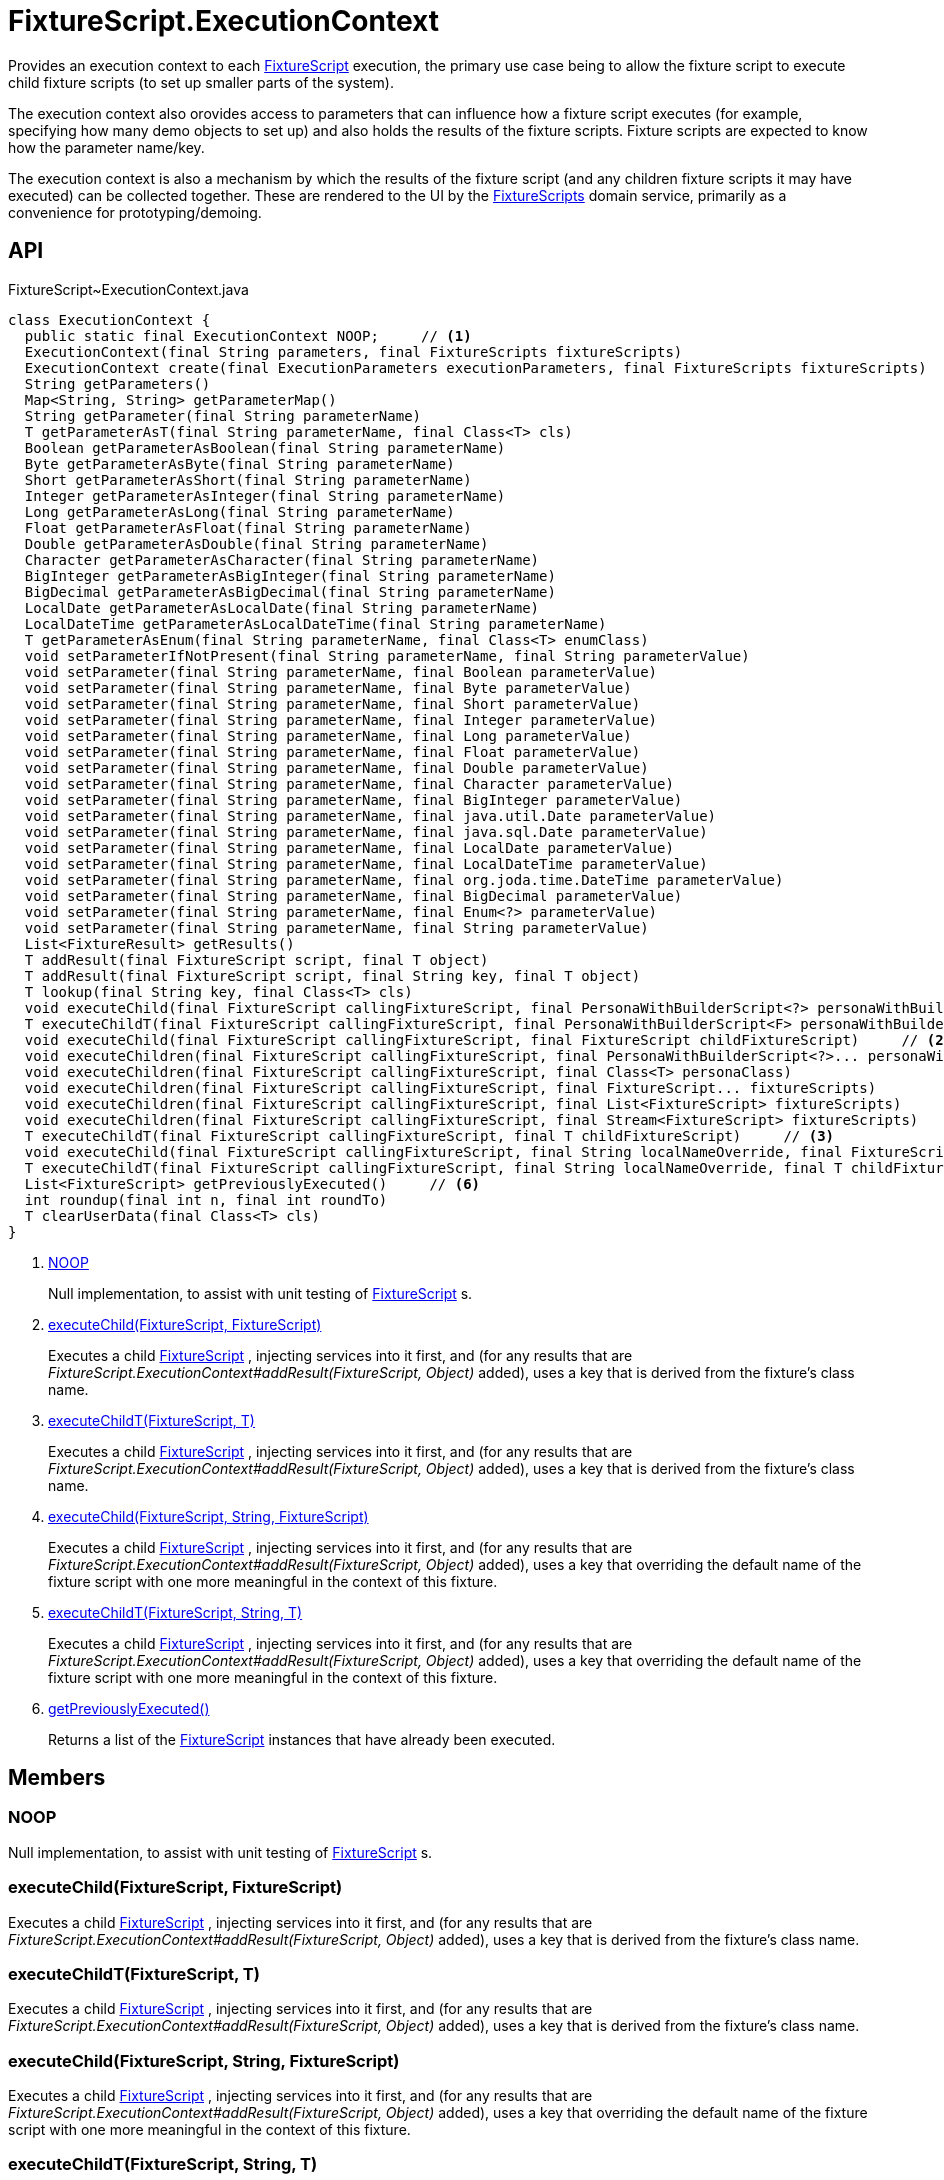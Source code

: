 = FixtureScript.ExecutionContext
:Notice: Licensed to the Apache Software Foundation (ASF) under one or more contributor license agreements. See the NOTICE file distributed with this work for additional information regarding copyright ownership. The ASF licenses this file to you under the Apache License, Version 2.0 (the "License"); you may not use this file except in compliance with the License. You may obtain a copy of the License at. http://www.apache.org/licenses/LICENSE-2.0 . Unless required by applicable law or agreed to in writing, software distributed under the License is distributed on an "AS IS" BASIS, WITHOUT WARRANTIES OR  CONDITIONS OF ANY KIND, either express or implied. See the License for the specific language governing permissions and limitations under the License.

Provides an execution context to each xref:refguide:testing:index/fixtures/applib/fixturescripts/FixtureScript.adoc[FixtureScript] execution, the primary use case being to allow the fixture script to execute child fixture scripts (to set up smaller parts of the system).

The execution context also orovides access to parameters that can influence how a fixture script executes (for example, specifying how many demo objects to set up) and also holds the results of the fixture scripts. Fixture scripts are expected to know how the parameter name/key.

The execution context is also a mechanism by which the results of the fixture script (and any children fixture scripts it may have executed) can be collected together. These are rendered to the UI by the xref:refguide:testing:index/fixtures/applib/fixturescripts/FixtureScripts.adoc[FixtureScripts] domain service, primarily as a convenience for prototyping/demoing.

== API

[source,java]
.FixtureScript~ExecutionContext.java
----
class ExecutionContext {
  public static final ExecutionContext NOOP;     // <.>
  ExecutionContext(final String parameters, final FixtureScripts fixtureScripts)
  ExecutionContext create(final ExecutionParameters executionParameters, final FixtureScripts fixtureScripts)
  String getParameters()
  Map<String, String> getParameterMap()
  String getParameter(final String parameterName)
  T getParameterAsT(final String parameterName, final Class<T> cls)
  Boolean getParameterAsBoolean(final String parameterName)
  Byte getParameterAsByte(final String parameterName)
  Short getParameterAsShort(final String parameterName)
  Integer getParameterAsInteger(final String parameterName)
  Long getParameterAsLong(final String parameterName)
  Float getParameterAsFloat(final String parameterName)
  Double getParameterAsDouble(final String parameterName)
  Character getParameterAsCharacter(final String parameterName)
  BigInteger getParameterAsBigInteger(final String parameterName)
  BigDecimal getParameterAsBigDecimal(final String parameterName)
  LocalDate getParameterAsLocalDate(final String parameterName)
  LocalDateTime getParameterAsLocalDateTime(final String parameterName)
  T getParameterAsEnum(final String parameterName, final Class<T> enumClass)
  void setParameterIfNotPresent(final String parameterName, final String parameterValue)
  void setParameter(final String parameterName, final Boolean parameterValue)
  void setParameter(final String parameterName, final Byte parameterValue)
  void setParameter(final String parameterName, final Short parameterValue)
  void setParameter(final String parameterName, final Integer parameterValue)
  void setParameter(final String parameterName, final Long parameterValue)
  void setParameter(final String parameterName, final Float parameterValue)
  void setParameter(final String parameterName, final Double parameterValue)
  void setParameter(final String parameterName, final Character parameterValue)
  void setParameter(final String parameterName, final BigInteger parameterValue)
  void setParameter(final String parameterName, final java.util.Date parameterValue)
  void setParameter(final String parameterName, final java.sql.Date parameterValue)
  void setParameter(final String parameterName, final LocalDate parameterValue)
  void setParameter(final String parameterName, final LocalDateTime parameterValue)
  void setParameter(final String parameterName, final org.joda.time.DateTime parameterValue)
  void setParameter(final String parameterName, final BigDecimal parameterValue)
  void setParameter(final String parameterName, final Enum<?> parameterValue)
  void setParameter(final String parameterName, final String parameterValue)
  List<FixtureResult> getResults()
  T addResult(final FixtureScript script, final T object)
  T addResult(final FixtureScript script, final String key, final T object)
  T lookup(final String key, final Class<T> cls)
  void executeChild(final FixtureScript callingFixtureScript, final PersonaWithBuilderScript<?> personaWithBuilderScript)
  T executeChildT(final FixtureScript callingFixtureScript, final PersonaWithBuilderScript<F> personaWithBuilderScript)
  void executeChild(final FixtureScript callingFixtureScript, final FixtureScript childFixtureScript)     // <.>
  void executeChildren(final FixtureScript callingFixtureScript, final PersonaWithBuilderScript<?>... personaWithBuilderScripts)
  void executeChildren(final FixtureScript callingFixtureScript, final Class<T> personaClass)
  void executeChildren(final FixtureScript callingFixtureScript, final FixtureScript... fixtureScripts)
  void executeChildren(final FixtureScript callingFixtureScript, final List<FixtureScript> fixtureScripts)
  void executeChildren(final FixtureScript callingFixtureScript, final Stream<FixtureScript> fixtureScripts)
  T executeChildT(final FixtureScript callingFixtureScript, final T childFixtureScript)     // <.>
  void executeChild(final FixtureScript callingFixtureScript, final String localNameOverride, final FixtureScript childFixtureScript)     // <.>
  T executeChildT(final FixtureScript callingFixtureScript, final String localNameOverride, final T childFixtureScript)     // <.>
  List<FixtureScript> getPreviouslyExecuted()     // <.>
  int roundup(final int n, final int roundTo)
  T clearUserData(final Class<T> cls)
}
----

<.> xref:#NOOP[NOOP]
+
--
Null implementation, to assist with unit testing of xref:refguide:testing:index/fixtures/applib/fixturescripts/FixtureScript.adoc[FixtureScript] s.
--
<.> xref:#executeChild__FixtureScript_FixtureScript[executeChild(FixtureScript, FixtureScript)]
+
--
Executes a child xref:refguide:testing:index/fixtures/applib/fixturescripts/FixtureScript.adoc[FixtureScript] , injecting services into it first, and (for any results that are _FixtureScript.ExecutionContext#addResult(FixtureScript, Object)_ added), uses a key that is derived from the fixture's class name.
--
<.> xref:#executeChildT__FixtureScript_T[executeChildT(FixtureScript, T)]
+
--
Executes a child xref:refguide:testing:index/fixtures/applib/fixturescripts/FixtureScript.adoc[FixtureScript] , injecting services into it first, and (for any results that are _FixtureScript.ExecutionContext#addResult(FixtureScript, Object)_ added), uses a key that is derived from the fixture's class name.
--
<.> xref:#executeChild__FixtureScript_String_FixtureScript[executeChild(FixtureScript, String, FixtureScript)]
+
--
Executes a child xref:refguide:testing:index/fixtures/applib/fixturescripts/FixtureScript.adoc[FixtureScript] , injecting services into it first, and (for any results that are _FixtureScript.ExecutionContext#addResult(FixtureScript, Object)_ added), uses a key that overriding the default name of the fixture script with one more meaningful in the context of this fixture.
--
<.> xref:#executeChildT__FixtureScript_String_T[executeChildT(FixtureScript, String, T)]
+
--
Executes a child xref:refguide:testing:index/fixtures/applib/fixturescripts/FixtureScript.adoc[FixtureScript] , injecting services into it first, and (for any results that are _FixtureScript.ExecutionContext#addResult(FixtureScript, Object)_ added), uses a key that overriding the default name of the fixture script with one more meaningful in the context of this fixture.
--
<.> xref:#getPreviouslyExecuted__[getPreviouslyExecuted()]
+
--
Returns a list of the xref:refguide:testing:index/fixtures/applib/fixturescripts/FixtureScript.adoc[FixtureScript] instances that have already been executed.
--

== Members

[#NOOP]
=== NOOP

Null implementation, to assist with unit testing of xref:refguide:testing:index/fixtures/applib/fixturescripts/FixtureScript.adoc[FixtureScript] s.

[#executeChild__FixtureScript_FixtureScript]
=== executeChild(FixtureScript, FixtureScript)

Executes a child xref:refguide:testing:index/fixtures/applib/fixturescripts/FixtureScript.adoc[FixtureScript] , injecting services into it first, and (for any results that are _FixtureScript.ExecutionContext#addResult(FixtureScript, Object)_ added), uses a key that is derived from the fixture's class name.

[#executeChildT__FixtureScript_T]
=== executeChildT(FixtureScript, T)

Executes a child xref:refguide:testing:index/fixtures/applib/fixturescripts/FixtureScript.adoc[FixtureScript] , injecting services into it first, and (for any results that are _FixtureScript.ExecutionContext#addResult(FixtureScript, Object)_ added), uses a key that is derived from the fixture's class name.

[#executeChild__FixtureScript_String_FixtureScript]
=== executeChild(FixtureScript, String, FixtureScript)

Executes a child xref:refguide:testing:index/fixtures/applib/fixturescripts/FixtureScript.adoc[FixtureScript] , injecting services into it first, and (for any results that are _FixtureScript.ExecutionContext#addResult(FixtureScript, Object)_ added), uses a key that overriding the default name of the fixture script with one more meaningful in the context of this fixture.

[#executeChildT__FixtureScript_String_T]
=== executeChildT(FixtureScript, String, T)

Executes a child xref:refguide:testing:index/fixtures/applib/fixturescripts/FixtureScript.adoc[FixtureScript] , injecting services into it first, and (for any results that are _FixtureScript.ExecutionContext#addResult(FixtureScript, Object)_ added), uses a key that overriding the default name of the fixture script with one more meaningful in the context of this fixture.

[#getPreviouslyExecuted__]
=== getPreviouslyExecuted()

Returns a list of the xref:refguide:testing:index/fixtures/applib/fixturescripts/FixtureScript.adoc[FixtureScript] instances that have already been executed.

This allows each individual xref:refguide:testing:index/fixtures/applib/fixturescripts/FixtureScript.adoc[FixtureScript] to determine whether they need to execute; the _FixtureScripts#getMultipleExecutionStrategy()_ can then be left as simply _FixtureScripts.MultipleExecutionStrategy#EXECUTE_ .
